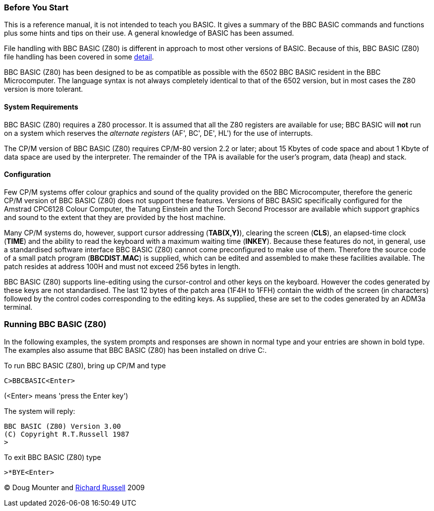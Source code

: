 === [#beforestart]#Before You Start#

This is a reference manual, it is not intended to teach you BASIC. It gives a summary of the BBC BASIC commands and functions plus some hints and tips on their use. A general knowledge of BASIC has been assumed.

File handling with BBC BASIC (Z80) is different in approach to most other versions of BASIC. Because of this, BBC BASIC (Z80) file handling has been covered in some link:bbcfile1.html[detail].

BBC BASIC (Z80) has been designed to be as compatible as possible with the 6502 BBC BASIC resident in the BBC Microcomputer. The language syntax is not always completely identical to that of the 6502 version, but in most cases the Z80 version is more tolerant.

==== [#requirements]#System Requirements#

BBC BASIC (Z80) requires a Z80 processor. It is assumed that all the Z80 registers are available for use; BBC BASIC will *not* run on a system which reserves the _alternate registers_ (AF', BC', DE', HL') for the use of interrupts.

The CP/M version of BBC BASIC (Z80) requires CP/M-80 version 2.2 or later; about 15 Kbytes of code space and about 1 Kbyte of data space are used by the interpreter. The remainder of the TPA is available for the user's program, data (heap) and stack.

==== [#configuration]#Configuration#

Few CP/M systems offer colour graphics and sound of the quality provided on the BBC Microcomputer, therefore the generic CP/M version of BBC BASIC (Z80) does not support these features. Versions of BBC BASIC specifically configured for the Amstrad CPC6128 Colour Computer, the Tatung Einstein and the Torch Second Processor are available which support graphics and sound to the extent that they are provided by the host machine.

Many CP/M systems do, however, support cursor addressing (*TAB(X,Y)*), clearing the screen (*CLS*), an elapsed-time clock (*TIME*) and the ability to read the keyboard with a maximum waiting time (*INKEY*). Because these features do not, in general, use a standardised software interface BBC BASIC (Z80) cannot come preconfigured to make use of them. Therefore the source code of a small patch program (*BBCDIST.MAC*) is supplied, which can be edited and assembled to make these facilities available. The patch resides at address 100H and must not exceed 256 bytes in length.

BBC BASIC (Z80) supports line-editing using the cursor-control and other keys on the keyboard. However the codes generated by these keys are not standardised. The last 12 bytes of the patch area (1F4H to 1FFH) contain the width of the screen (in characters) followed by the control codes corresponding to the editing keys. As supplied, these are set to the codes generated by an ADM3a terminal.

=== [#running]#Running BBC BASIC (Z80)#

In the following examples, the system prompts and responses are shown in normal type and your entries are shown in bold type. The examples also assume that BBC BASIC (Z80) has been installed on drive C:.

To run BBC BASIC (Z80), bring up CP/M and type

[source,console]
----
C>BBCBASIC<Enter>
----

(<Enter> means 'press the Enter key')

The system will reply:

[source,console]
----
BBC BASIC (Z80) Version 3.00
(C) Copyright R.T.Russell 1987
>
----

To exit BBC BASIC (Z80) type

[source,console]
----
>*BYE<Enter>
----

© Doug Mounter and mailto:richard@rtrussell.co.uk[Richard Russell] 2009
